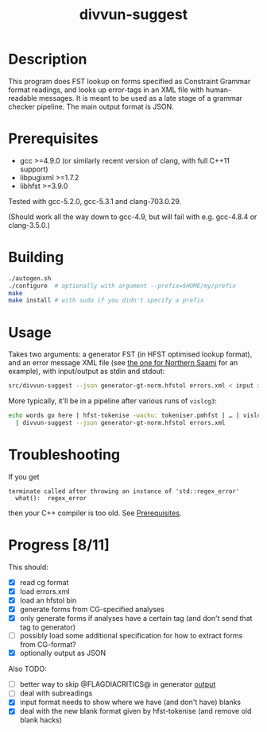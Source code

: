#+TITLE: divvun-suggest
#+STARTUP: showall

#+CAPTION: Build Status
[[https://travis-ci.org/unhammer/divvun-suggest][https://travis-ci.org/unhammer/divvun-suggest.svg]]

* Description

This program does FST lookup on forms specified as Constraint
Grammar format readings, and looks up error-tags in an XML file with
human-readable messages. It is meant to be used as a late stage of a
grammar checker pipeline. The main output format is JSON.

* Prerequisites

- gcc >=4.9.0 (or similarly recent version of clang, with full C++11
  support)
- libpugixml >=1.7.2
- libhfst >=3.9.0

Tested with gcc-5.2.0, gcc-5.3.1 and clang-703.0.29.

(Should work all the way down to gcc-4.9, but will fail with e.g.
gcc-4.8.4 or clang-3.5.0.)

* Building

#+BEGIN_SRC sh
./autogen.sh
./configure  # optionally with argument --prefix=$HOME/my/prefix
make
make install # with sudo if you didn't specify a prefix
#+END_SRC

* Usage

Takes two arguments: a generator FST (in HFST optimised lookup
format), and an error message XML file (see [[https://gtsvn.uit.no/langtech/trunk/langs/sme/tools/grammarcheckers/errors.xml][the one for Northern Saami]]
for an example), with input/output as stdin and stdout:

#+BEGIN_SRC sh
src/divvun-suggest --json generator-gt-norm.hfstol errors.xml < input > output
#+END_SRC

More typically, it'll be in a pipeline after various runs of =vislcg3=:

#+BEGIN_SRC sh
echo words go here | hfst-tokenise -wacku: tokeniser.pmhfst | … | vislcg3 … \
  | divvun-suggest --json generator-gt-norm.hfstol errors.xml
#+END_SRC

* Troubleshooting

If you get
: terminate called after throwing an instance of 'std::regex_error'
:   what():  regex_error
then your C++ compiler is too old. See [[./README.org::*Prerequisites][Prerequisites]].

* Progress [8/11]

This should:

- [X] read cg format
- [X] load errors.xml
- [X] load an hfstol bin
- [X] generate forms from CG-specified analyses
- [X] only generate forms if analyses have a certain tag (and don't send that tag to generator)
- [ ] possibly load some additional specification for how to extract forms from CG-format?
- [X] optionally output as JSON

Also TODO:

- [ ] better way to skip @FLAGDIACRITICS@ in generator [[file:src/suggest.cpp::if(symbol.size()>0%20&&%20symbol%5B0%5D!='@')%20{][output]]
- [ ] deal with subreadings
- [X] input format needs to show where we have (and don't have) blanks
- [X] deal with the new blank format given by hfst-tokenise (and
  remove old blank hacks)
